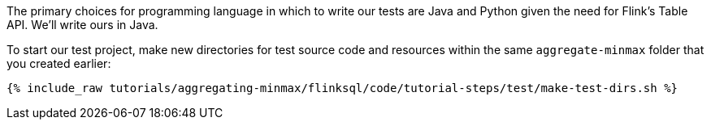 The primary choices for programming language in which to write our tests are Java and Python given the need for Flink's Table API. We'll write ours in Java.

To start our test project, make new directories for test source code and resources within the same `aggregate-minmax` folder that you created earlier:

+++++
<pre class="snippet"><code class="shell">{% include_raw tutorials/aggregating-minmax/flinksql/code/tutorial-steps/test/make-test-dirs.sh %}</code></pre>
+++++
